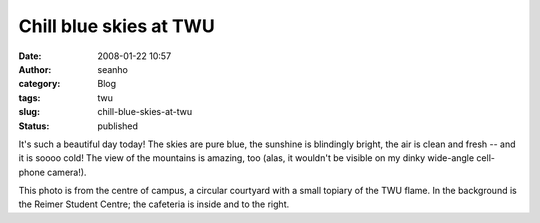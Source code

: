 Chill blue skies at TWU
#######################
:date: 2008-01-22 10:57
:author: seanho
:category: Blog
:tags: twu
:slug: chill-blue-skies-at-twu
:status: published

It's such a beautiful day today! The skies are pure blue, the sunshine
is blindingly bright, the air is clean and fresh -- and it is soooo
cold! The view of the mountains is amazing, too (alas, it wouldn't be
visible on my dinky wide-angle cell-phone camera!).

This photo is from the centre of campus, a circular courtyard with a
small topiary of the TWU flame. In the background is the Reimer Student
Centre; the cafeteria is inside and to the right.
